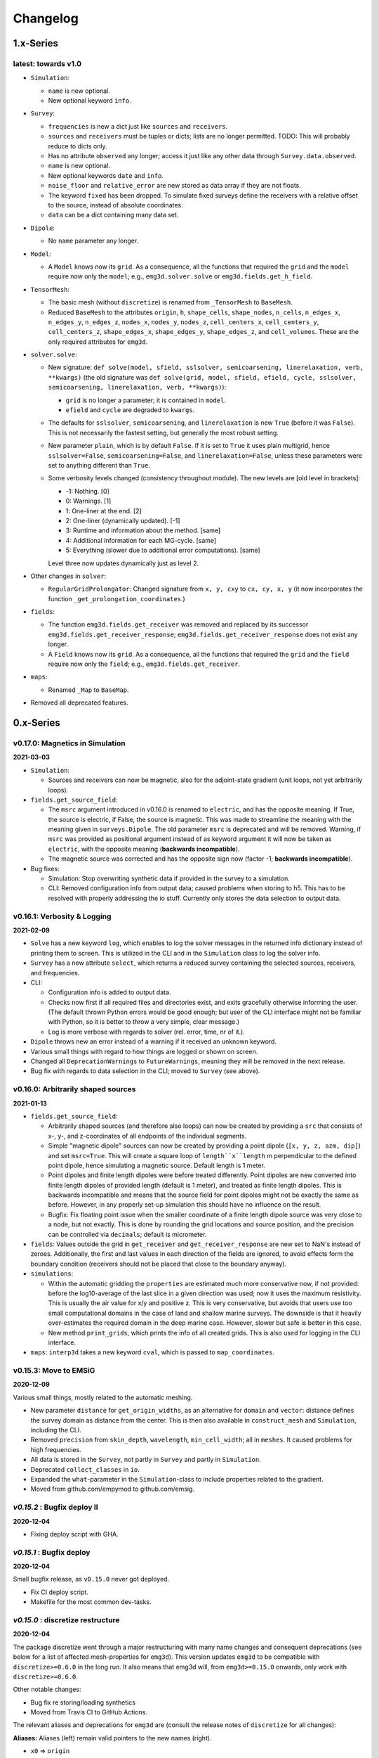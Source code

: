 Changelog
#########


1.x-Series
""""""""""


latest: towards v1.0
--------------------

- ``Simulation``:

  - ``name`` is new optional.
  - New optional keyword ``info``.

- ``Survey``:

  - ``frequencies`` is new a dict just like ``sources`` and ``receivers``.
  - ``sources`` and ``receivers`` must be tuples or dicts; lists are no longer
    permitted. TODO: This will probably reduce to dicts only.
  - Has no attribute ``observed`` any longer; access it just like any other
    data through ``Survey.data.observed``.
  - ``name`` is new optional.
  - New optional keywords ``date`` and ``info``.
  - ``noise_floor`` and ``relative_error`` are new stored as data array if they
    are not floats.
  - The keyword ``fixed`` has been dropped. To simulate fixed surveys define
    the receivers with a relative offset to the source, instead of absolute
    coordinates.
  - ``data`` can be a dict containing many data set.

- ``Dipole``:

  - No ``name`` parameter any longer.

- ``Model``:

  - A ``Model`` knows now its ``grid``. As a consequence, all the functions
    that required the ``grid`` and the ``model`` require now only the
    ``model``; e.g., ``emg3d.solver.solve`` or ``emg3d.fields.get_h_field``.

- ``TensorMesh``:

  - The basic mesh (without ``discretize``) is renamed from ``_TensorMesh`` to
    ``BaseMesh``.

  - Reduced ``BaseMesh`` to the attributes ``origin``, ``h``, ``shape_cells``,
    ``shape_nodes``, ``n_cells``, ``n_edges_x``, ``n_edges_y``, ``n_edges_z``,
    ``nodes_x``, ``nodes_y``, ``nodes_z``, ``cell_centers_x``,
    ``cell_centers_y``, ``cell_centers_z``, ``shape_edges_x``,
    ``shape_edges_y``, ``shape_edges_z``, and ``cell_volumes``. These are the
    only required attributes for ``emg3d``.

- ``solver.solve``:

  - New signature: ``def solve(model, sfield, sslsolver, semicoarsening,
    linerelaxation, verb, **kwargs)`` (the old signature was ``def solve(grid,
    model, sfield, efield, cycle, sslsolver, semicoarsening, linerelaxation,
    verb, **kwargs)``):

    - ``grid`` is no longer a parameter; it is contained in ``model``.
    - ``efield`` and ``cycle`` are degraded to ``kwargs``.

  - The defaults for ``sslsolver``, ``semicoarsening``, and ``linerelaxation``
    is new ``True`` (before it was ``False``). This is not necessarily the
    fastest setting, but generally the most robust setting.

  - New parameter ``plain``, which is by default ``False``. If it is set to
    ``True`` it uses plain multigrid, hence ``sslsolver=False``,
    ``semicoarsening=False``, and ``linerelaxation=False``, unless these
    parameters were set to anything different than ``True``.

  - Some verbosity levels changed (consistency throughout module). The new
    levels are [old level in brackets]:

    - -1: Nothing. [0]
    - 0: Warnings. [1]
    - 1: One-liner at the end. [2]
    - 2: One-liner (dynamically updated). [-1]
    - 3: Runtime and information about the method. [same]
    - 4: Additional information for each MG-cycle. [same]
    - 5: Everything (slower due to additional error computations). [same]

    Level three now updates dynamically just as level 2.

- Other changes in ``solver``:

  - ``RegularGridProlongator``: Changed signature from ``x, y, cxy`` to ``cx,
    cy, x, y`` (it now incorporates the function
    ``_get_prolongation_coordinates``.)

- ``fields``:

  - The function ``emg3d.fields.get_receiver`` was removed and replaced by
    its successor ``emg3d.fields.get_receiver_response``;
    ``emg3d.fields.get_receiver_response`` does not exist any longer.
  - A ``Field`` knows now its ``grid``. As a consequence, all the functions
    that required the ``grid`` and the ``field`` require now only the
    ``field``; e.g., ``emg3d.fields.get_receiver``.


- ``maps``:

  - Renamed ``_Map`` to ``BaseMap``.

- Removed all deprecated features.


0.x-Series
""""""""""


v0.17.0: Magnetics in Simulation
--------------------------------

**2021-03-03**

- ``Simulation``:

  - Sources and receivers can now be magnetic, also for the adjoint-state
    gradient (unit loops, not yet arbitrarily loops).

- ``fields.get_source_field``:

  - The ``msrc`` argument introduced in v0.16.0 is renamed to ``electric``, and
    has the opposite meaning. If True, the source is electric, if False, the
    source is magnetic. This was made to streamline the meaning with the
    meaning given in ``surveys.Dipole``. The old parameter ``msrc`` is
    deprecated and will be removed. Warning, if ``msrc`` was provided as
    positional argument instead of as keyword argument it will now be taken as
    ``electric``, with the opposite meaning (**backwards incompatible**).
  - The magnetic source was corrected and has the opposite sign now (factor -1;
    **backwards incompatible**).

- Bug fixes:

  - Simulation: Stop overwriting synthetic data if provided in the survey to a
    simulation.
  - CLI: Removed configuration info from output data; caused problems when
    storing to h5. This has to be resolved with properly addressing the io
    stuff. Currently only stores the data selection to output data.


v0.16.1: Verbosity & Logging
----------------------------

**2021-02-09**

- ``Solve`` has a new keyword ``log``, which enables to log the solver messages
  in the returned info dictionary instead of printing them to screen. This is
  utilized in the CLI and in the ``Simulation`` class to log the solver info.

- ``Survey`` has a new attribute ``select``, which returns a reduced survey
  containing the selected sources, receivers, and frequencies.

- CLI:

  - Configuration info is added to output data.
  - Checks now first if all required files and directories exist, and exits
    gracefully otherwise informing the user. (The default thrown Python errors
    would be good enough; but user of the CLI interface might not be familiar
    with Python, so it is better to throw a very simple, clear message.)
  - Log is more verbose with regards to solver (rel. error, time, nr of it.).

- ``Dipole`` throws new an error instead of a warning if it received an unknown
  keyword.

- Various small things with regard to how things are logged or shown on screen.

- Changed all ``DeprecationWarnings`` to ``FutureWarnings``, meaning they will
  be removed in the next release.

- Bug fix with regards to data selection in the CLI; moved to ``Survey`` (see
  above).


v0.16.0: Arbitrarily shaped sources
-----------------------------------

**2021-01-13**

- ``fields.get_source_field``:

  - Arbitrarily shaped sources (and therefore also loops) can now be created by
    providing a ``src`` that consists of x-, y-, and z-coordinates of all
    endpoints of the individual segments.

  - Simple "magnetic dipole" sources can now be created by providing a point
    dipole (``[x, y, z, azm, dip]``) and set ``msrc=True``. This will create a
    square loop of ``length``x``length`` m perpendicular to the defined point
    dipole, hence simulating a magnetic source. Default length is 1 meter.

  - Point dipoles and finite length dipoles were before treated differently.
    Point dipoles are new converted into finite length dipoles of provided
    length (default is 1 meter), and treated as finite length dipoles. This is
    backwards incompatible and means that the source field for point dipoles
    might not be exactly the same as before. However, in any properly set-up
    simulation this should have no influence on the result.

  - Bugfix: Fix floating point issue when the smaller coordinate of a finite
    length dipole source was very close to a node, but not exactly. This is
    done by rounding the grid locations and source position, and the precision
    can be controlled via ``decimals``; default is micrometer.

- ``fields``: Values outside the grid in ``get_receiver`` and
  ``get_receiver_response`` are new set to NaN's instead of zeroes.
  Additionally, the first and last values in each direction of the fields are
  ignored, to avoid effects form the boundary condition (receivers should not
  be placed that close to the boundary anyway).

- ``simulations``:

  - Within the automatic gridding the ``properties`` are estimated much more
    conservative now, if not provided: before the log10-average of the last
    slice in a given direction was used; now it uses the maximum resistivity.
    This is usually the air value for x/y and positive z. This is very
    conservative, but avoids that users use too small computational domains in
    the case of land and shallow marine surveys. The downside is that it
    heavily over-estimates the required domain in the deep marine case.
    However, slower but safe is better in this case.
  - New method ``print_grids``, which prints the info of all created grids.
    This is also used for logging in the CLI interface.

- ``maps``: ``interp3d`` takes a new keyword ``cval``, which is passed to
  ``map_coordinates``.


v0.15.3: Move to EMSiG
----------------------

**2020-12-09**

Various small things, mostly related to the automatic meshing.

- New parameter ``distance`` for ``get_origin_widths``, as an alternative for
  ``domain`` and ``vector``: distance defines the survey domain as distance
  from the center. This is then also available in ``construct_mesh`` and
  ``Simulation``, including the CLI.
- Removed ``precision`` from ``skin_depth``, ``wavelength``,
  ``min_cell_width``; all in ``meshes``. It caused problems for high
  frequencies.
- All data is stored in the ``Survey``, not partly in ``Survey`` and partly
  in ``Simulation``.
- Deprecated ``collect_classes`` in ``io``.
- Expanded the ``what``-parameter in the ``Simulation``-class to include
  properties related to the gradient.
- Moved from github.com/empymod to github.com/emsig.


*v0.15.2* : Bugfix deploy II
----------------------------

**2020-12-04**

- Fixing deploy script with GHA.


*v0.15.1* : Bugfix deploy
-------------------------

**2020-12-04**


Small bugfix release, as ``v0.15.0`` never got deployed.

- Fix CI deploy script.
- Makefile for the most common dev-tasks.


*v0.15.0* : discretize restructure
----------------------------------

**2020-12-04**


The package discretize went through a major restructuring with many name
changes and consequent deprecations (see below for a list of affected
mesh-properties for ``emg3d``). This version updates ``emg3d`` to be compatible
with ``discretize>=0.6.0`` in the long run. It also means that emg3d will, from
``emg3d>=0.15.0`` onwards, only work with ``discretize>=0.6.0``.

Other notable changes:

- Bug fix re storing/loading synthetics
- Moved from Travis CI to GitHub Actions.

The relevant aliases and deprecations for ``emg3d`` are (consult the release
notes of ``discretize`` for all changes):

**Aliases:** Aliases (left) remain valid pointers to the new names (right).

- ``x0`` => ``origin``
- ``nC`` => ``n_cells``
- ``vnC`` => ``shape_cells``
- ``nN`` => ``n_nodes``
- ``vnN`` => ``shape_nodes``
- ``nE`` => ``n_edges``
- ``nEx`` => ``n_edges_x``
- ``nEy`` => ``n_edges_y``
- ``nEz`` => ``n_edges_z``
- ``vnE`` => ``n_edges_per_direction``
- ``vnEx`` => ``shape_edges_x``
- ``vnEy`` => ``shape_edges_y``
- ``vnEz`` => ``shape_edges_z``

**Deprecations:** Deprecated properties (left) raise a deprecation warning and
will be removed in the future. Currently, they still work and point to the new
names (right).

- ``hx`` => ``h[0]``
- ``hy`` => ``h[1]``
- ``hz`` => ``h[2]``
- ``nCx`` => ``shape_cells[0]``
- ``nCy`` => ``shape_cells[1]``
- ``nCz`` => ``shape_cells[2]``
- ``nNx`` => ``shape_nodes[0]``
- ``nNy`` => ``shape_nodes[1]``
- ``nNz`` => ``shape_nodes[2]``
- ``vectorNx`` => ``nodes_x``
- ``vectorNy`` => ``nodes_y``
- ``vectorNz`` => ``nodes_z``
- ``vectorCCx`` => ``cell_centers_x``
- ``vectorCCy`` => ``cell_centers_y``
- ``vectorCCz`` => ``cell_centers_z``
- ``vol`` => ``cell_volumes``


*v0.14.3* : Bug fix
-------------------

**2020-11-19**

- Bug fix for ``discretize>=0.6.0``.


*v0.14.2* : Bug fix
-------------------

**2020-11-18**

- Bug fix for Windows affecting ``good_mg_cell_nr`` (int32 issue).


*v0.14.1* : Bug fix
-------------------

**2020-11-14**

- Fix for ``h5py>=3.0``.
- Improved docs re automatic gridding.


*v0.14.0* : Automatic gridding
------------------------------

**2020-11-07**

The simulation class comes new with an automatic gridding functionality, which
should make it much easier to compute CSEM data. With that the entire
optimization routine was improved too. See the API docs for more info of the
relevant implementation.

- ``simulation``:

  - ``Simulation``: New gridding options ``'single'``, ``'frequency'``
    ``'source'``, and ``'both'``; new default is ``'single'``.
  - ``compute()`` takes a new argument, ``min_offset``. If ``observed=True``,
    it will add Gaussian random noise according to the standard deviation of
    the data; it will set receivers responses below the minimum offset to NaN.
  - There is no longer a ``reference`` model.
  - ``misfit`` and ``gradient`` can now handle observations with NaN's.

- ``survey``: A ``Survey`` has new attributes ``standard_error``,
  ``noise_floor``, and ``relative_error``.

- ``optimize``: Completely changed misfit and data-weighting to more sensible
  functions.

- ``cli``:

  - As a consequence of the changes the ``data_weight_opts`` got removed.
  - New sections ``[data]`` to select the wanted data and ``[gridding_opts]``
    for options of the automatic gridding.
  - Section ``[simulation]`` has a new parameter ``min_offset`` (for creating
    observed data).
  - Output has a new parameter ``n_observations`` if ``misfit`` or ``gradient``
    were called, which is the number of observations that were used to compute
    the misfit.

- ``meshes``:

  - New functions ``construct_mesh``, ``get_origin_widths``,
    ``good_mg_cell_nr`` and other, smaller helper routines.
  - Deprecated the old meshing routines ``get_hx_h0``, ``get_cell_numbers``,
    ``get_stretched_h``, ``get_domain``, ``get_hx``; they will be removed in
    the future.
  - Default of ``good_mg_cell_nr`` changed, and the documentation (and
    verbosity) with regards to «good» number of cells was improved.

- Bug fixes:

  - ``maps``: Fixed the mapping of the gradients (``Conductivity`` is the only
    mapping that was not affected by this bug).

- Removed deprecated features:

  - ``models.Model``: Removed parameters ``res_{x;y;z}``.
  - ``io.save``: Removed deprecated parameter ``backend``.
  - ``io.save``: Removed default, file extension has to be provided.


*v0.13.0* : CLI
---------------

**2020-09-22**

- New Module ``cli`` for command-line interaction:

  The command-line interface can currently be used to forward model an entire
  ``Simulation``, and also to compute the misfit of it with respect to some
  data and the gradient of the misfit function. See the section "CLI interface"
  in the documentation for more info.


*Note that, while* ``cli`` *(v0.13.0) and* ``optimize`` *(v0.12.0) are
implemented, they are still in development and are likely going to change
throughout the next two minor releases or so.*

- Other changes:

  - ``solver``: Changes in ``verbosity`` for ``emg3d.solve``:

    - New default verbosity is 1 (only warnings; before it was 2).
    - Verbosities {-1;0;1} remain unchanged.
    - Verbosities {2;3;4} => {3;4;5}.
    - New verbosity 2: Only shows a one-liner at the end (plus warnings).

  - ``survey`` and ``simulation``: ``to_file`` and ``from_file`` have new a
    parameter ``name``, to store and load with a particular name instead of the
    default ``survey``/``simulation`` (useful when storing, e.g., many surveys
    in one file).

  - ``survey``: stores new also the reference-data; different data (observed,
    reference) is contained in a data-dict when storing.

  - ``simulation``: takes new a ``verb`` parameter.

  - ``optimize``:

    - Gradient now possible for arbitrarily rotated sources and receivers.
    - Falls back to ``synthetic`` instead of ``observed`` now if ``reference``
      not found.

  - ``io``: ``np.bool_`` are converted back to ``bool`` when loading.

  - Re-arrange, improve, and update documentation.


*v0.12.0* : Survey & Simulation
-------------------------------

**2020-07-25**

This is a big release with many new features, and unfortunately not completely
backwards compatible. The main new features are the new **Survey** and
**Simulation** classes, as well as some initial work for **optimization**
(misfit, gradient). Also, a **Model** can now be a resistivity model, a
conductivity model, or the logarithm (natural or base 10) therefore. Receivers
can now be arbitrarily rotated, just as the sources. In addition to the
existing **soft-dependencies** ``empymod``, ``discretize``, and ``h5py`` there
are the new soft-dependencies ``xarray`` and ``tqm``; ``discretize`` is now
much tighter integrated. For the new survey and simulation classes ``xarray``
is a required dependency. However, the only hard dependency remain ``scipy``
and ``numba``, if you use ``emg3d`` purely as a solver. Data reading and
writing has new a JSON-backend, in addition to the existing HDF5 and
NumPy-backends.

In more detail:

- Modules:

  - ``surveys`` (**new**; requires ``xarray``):

    - Class ``surveys.Survey``, which combines sources, receivers, and data.
    - Class ``surveys.Dipole``, which defines electric or magnetic point
      dipoles and finite length dipoles.

  - ``simulations`` (**new**; requires ``xarray``; soft-dependency ``tqdm``):

    - Class ``simulations.Simulation``, which combines a survey with a model. A
      simulation computes the e-field (and h-field) asynchronously using
      ``concurrent.futures``. This class will include automatic, source- and
      frequency-dependent gridding in the future. If ``tqdm`` is installed it
      displays a progress bar for the asynchronous computation. Note that the
      simulation class has still some limitations, consult the class
      documentation.

  - ``models``:

    - Model instances take new the parameters ``property_{x;y;z}`` instead of
      ``res_{x;y;z}``. The properties can be either resistivity, conductivity,
      or log_{e;10} thereof. What is actually provided has to be defined with
      the parameter ``mapping``. By default, it remains resistivity, as it was
      until now. The keywords ``res_{x;y;z}`` are **deprecated**, but still
      accepted at the moment. The attributes ``model.res_{x;y;z}`` are still
      available too, but equally **deprecated**. However, it is **no longer
      possible to assign values to these attributes**, which is a **backwards
      incompatible** change.
    - A model knows now how to interpolate itself from its grid to another grid
      (``interpolate2grid``).

  - ``maps``:

    - **New** mappings for ``models.Model`` instances: The mappings take care
      of how to transform the investigation variable to conductivity and back,
      and how it affects its derivative.
    - **New** interpolation routine ``edges2cellaverages``.

  - ``fields``:

    - Function ``get_receiver_response`` (**new**), which returns the response
      for arbitrarily rotated receivers.
    - Improvements to ``Field`` and ``SourceField``:

      - ``_sval`` and ``_smu0`` not stored any longer, derived from ``_freq``.
      - ``SourceField`` is now using the ``copy()`` and ``from_dict()`` from
        its parents class ``Field``.

  - ``io``:

    - File-format ``json`` (**new**), writes to a hierarchical, plain json
      file.
    - **Deprecated** the use of ``backend``, it uses the file extension of
      ``fname`` instead.
    - This means ``.npz`` (instead of ``numpy``), ``.h5`` (instead of
      ``h5py``), and new ``.json``.
    - New parameter ``collect_classes``, which can be used to switch-on
      collection of the main classes in root-level dictionaries. By default,
      they are no longer collected (**changed**).

  - ``meshes``:

    - ``meshes.TensorMesh`` **new** inherits from ``discretize`` if installed.
    - Added ``__eq__`` to ``models.TensorMesh`` to compare meshes.

  - ``optimize`` (**new**)

    - Functionalities related to inversion (data misfit, gradient, data
      weighting, and depth weighting). This module is in an early stage, and
      the API will likely change in the future. Current functions are
      ``misfit``, ``gradient`` (using the adjoint-state method), and
      ``data_weighting``. These functionalities are best accessed through the
      ``Simulation`` class.

- Dependencies:

  - ``empymod`` is now a soft dependency (no longer a hard dependency), only
    required for ``utils.Fourier`` (time-domain modelling).
  - Existing soft dependency ``discretize`` is now baked straight into
    ``meshes``.
  - New soft dependency ``xarray`` for the ``Survey`` class (and therefore also
    for the ``Simulation`` class and the ``optimize`` module).
  - New soft dependency ``tqdm`` for nice progress bars in asynchronous
    computation.

- **Deprecations** and removals:

  - Removed deprecated functions ``data_write`` and ``data_read``.
  - Removed all deprecated functions from ``utils``.

- Miscellaneous:

  - Re-organise API-docs.
  - Much bookkeeping (improve error raising and checking; chaining errors,
    numpy types, etc).


*v0.11.0* : Refactor
--------------------

**2020-05-05**

Grand refactor with new internal layout. Mainly splitting-up ``utils`` into
smaller bits. Most functionalities (old names) are currently retained in
``utils`` and it should be mostly backwards compatible for now, but they are
deprecated and will eventually be removed. Some previously deprecated functions
were removed, however.

- Removed deprecated functions:

  - ``emg3d.solver.solver`` (use ``emg3d.solver.solve`` instead).
  - Aliases of ``emg3d.io.data_write`` and ``emg3d.io.data_read`` in
    ``emg3d.utils``.

- Changes:

  - ``SourceField`` has now the same signature as ``Field`` (this might break
    your code if you called ``SourceField`` directly, with positional
    arguments, and not through ``get_source_field``).
  - More functions and classes in the top namespace.
  - Replaced ``core.l2norm`` with ``scipy.linalg.norm``, as SciPy 1.4 got the
    following PR: https://github.com/scipy/scipy/pull/10397 (reason to raise
    minimum SciPy to 1.4).
  - Increased minimum required versions of dependencies to

    - ``scipy>=1.4.0`` (raised from 1.1, see note above)
    - ``empymod>=2.0.0`` (no min requirement before)
    - ``numba>=0.45.0`` (raised from 0.40)

- New layout

  - ``njitted`` -> ``core``.
  - ``utils`` split in ``fields``, ``meshes``, ``models``, ``maps``, and
    ``utils``.

- Bugfixes:

  - Fixed ``to_dict``, ``from_dict``, and ``copy`` for the ``SourceField``.
  - Fixed ``io`` for ``SourceField``, that was not implemented properly.


*v0.10.1* : Zero Source
-----------------------

**2020-04-29**

- Bug fixes:

  - Checks now if provided source-field is zero, and exists gracefully if so,
    returning a zero electric field. Until now it failed with a
    division-by-zero error.

- Improvements:

  - Warnings: If ``verb=1`` it prints a warning in case it did not converge (it
    finished silently until now).
  - Improvements to docs (figures-scaling; intersphinx).
  - Adjust ``Fields.pha`` and ``Fields.amp`` in accordance with ``empymod v2``:
    ``.pha`` and ``.amp`` are now methods; uses directly
    ``empymod.utils.EMArray``.
  - Adjust tests for ``empymod v2`` (Fields, Fourier).


*v0.10.0* : Data persistence
----------------------------

**2020-03-25**

- New:

  - New functions ``emg3d.save`` and ``emg3d.load`` to save and load all sort
    of ``emg3d`` instances. The currently implemented backends are
    ``h5py`` for ``.h5``-files (default, but requires ``h5py`` to be installed)
    and ``numpy`` for ``.npz``-files.
  - Classes ``emg3d.utils.Field``, ``emg3d.utils.Model``, and
    ``emg3d.utils.TensorMesh`` have new methods ``.copy()``, ``.to_dict()``,
    and ``.from_dict()``.
  - ``emg3d.utils.Model``: Possible to create new models by adding or
    subtracting existing models, and comparing two models (``+``, ``-``, ``==``
    and ``!=``). New attributes ``shape`` and ``size``.
  - ``emg3d.utils.Model`` does not store the volume any longer (just ``vnC``).

- Deprecations:

  - Deprecated ``data_write`` and ``data_read``.

- Internal and bug fixes:

  - All I/O-related stuff moved to its own file ``io.py``.
  - Change from ``NUMBA_DISABLE_JIT`` to use ``py_func`` for testing and
    coverage.
  - Bugfix: ``emg3d.njitted.restrict`` did not store the {x;y;z}-field if
    ``sc_dir`` was {4;5;6}, respectively.


*v0.9.3* : Sphinx gallery
-------------------------

**2020-02-11**

- Rename ``solver.solver`` to ``solver.solve``; load ``solve`` also into the
  main namespace as ``emg3d.solve``.
- Adjustment to termination criterion for *STAGNATION*: The current error is
  now compared to the last error of the same cycle type. Together with this the
  workaround for sslsolver when called with an initial efield introduced in
  v0.8.0 was removed.
- Adjustment to ``utils.get_hx_h0`` (this might change your boundaries): The
  computation domain is now computed so that the distance for the signal
  travelling from the source to the boundary and back to the most remote
  receiver is at least two wavelengths away. If this is within the provided
  domain, then now extra buffer is added around the domain. Additionally, the
  function has a new parameter ``max_domain``, which is the maximum distance
  from the center to the boundary; defaults to 100 km.
- New parameter ``log`` for ``utils.grid2grid``; if ``True``, then the
  interpolation is carried out on a log10-scale.
- Change from the notebook-based ``emg3d-examples``-repo to the
  ``sphinx``-based ``emg3d-gallery``-repo.


*v0.9.2* : Complex sources
--------------------------

**2019-12-26**

- Strength input for ``get_source_field`` can now be complex; it also stores
  now the source location and its strength and moment.
- ``get_receiver`` can now take entire ``Field`` instances, and returns in that
  case (``fx``, ``fy``, ``fz``) at receiver locations.
- Krylov subspace solvers:

  - Solver now finishes in the middle of preconditioning cycles if tolerance is
    reached.
  - Solver now aborts if solution diverges or stagnates also for the SSL
    solvers; it fails and returns a zero field.
  - Removed ``gmres`` and ``lgmres`` from the supported SSL solvers; they do
    not work nice for this problem. Supported remain ``bicgstab`` (default),
    ``cgs``, and ``gcrotmk``.

- Various small things:

  - New attribute ``Field.is_electric``, so the field knows if it is electric
    or magnetic.
  - New ``verb``-possibility: ``verb=-1`` is a continuously updated one-liner,
    ideal to monitor large sets of computations or in inversions.
  - The returned ``info`` dictionary contains new keys:

    - ``runtime_at_cycle``: accumulated total runtime at each cycle;
    - ``error_at_cycle``: absolute error at each cycle.

  - Simple ``__repr__`` for ``TensorMesh``, ``Model``, ``Fourier``, ``Time``.

- Bugfixes:

  - Related to ``get_hx_h0``, ``data_write``, printing in ``Fourier``.


*v0.9.1* : VolumeModel
----------------------

**2019-11-13**

- New class ``VolumeModel``; changes in ``Model``:

  - ``Model`` now only contains resistivity, magnetic permeability, and
    electric permittivity.
  - ``VolumeModel`` contains the volume-averaged values eta and zeta; called
    from within ``emg3d.solver.solver``.
  - Full wave equation is enabled again, via ``epsilon_r``; by default it is
    set to None, hence diffusive approximation.
  - Model parameters are now internally stored as 1D arrays.
  - An {isotropic, VTI, HTI} initiated model can be changed by providing the
    missing resistivities.

- Bugfix: Up and till version 0.8.1 there was a bug. If resistivity was set
  with slices, e.g., ``model.res[:, :, :5]=1e10``, it DID NOT update the
  corresponding eta. This bug was unintentionally fixed in 0.9.0, but only
  realised now.

- Various:

  - The log now lists the version of emg3d.
  - PEP8: internal imports now use absolute paths instead of relative ones.
  - Move from conda-channel ``prisae`` to ``conda-forge``.
  - Automatic deploy for PyPi and conda-forge.


*v0.9.0* : Fourier
------------------

**2019-11-07**

- New routine:

  - ``emg3d.utils.Fourier``, a class to handle Fourier-transform related stuff
    for time-domain modelling. See the example notebooks for its usage.

- Utilities:

  - ``Fields`` and returned receiver-arrays (``EMArray``) both have amplitude
    (``.amp``) and phase (``.pha``) attributes.
  - ``Fields`` have attributes containing frequency-information (``freq``,
    ``smu0``).
  - New class ``SourceField``; a subclass of ``Field``, adding ``vector`` and
    ``v{x,y,z}`` attributes for the real valued source vectors.
  - The ``Model`` is not frequency-dependent any longer and does NOT take
    a ``freq``-parameter any more (currently it still takes it, but it is
    deprecated and will be removed in the future).
  - ``data_write`` automatically removes ``_vol`` from ``TensorMesh`` instances
    and ``_eta_{x,y,z}``, ``_zeta`` from ``Model`` instances. This makes the
    archives smaller, and they are not required, as they are simply
    reconstructed if needed.

- Internal changes:

  - The multigrid method, as implemented, only works for the diffusive
    approximation. Nevertheless, we always used ``\sigma-i\omega\epsilon``,
    hence a complex number. This is now changed and ``\epsilon`` set to 0,
    leaving only ``\sigma``.
  - Change time convention from ``exp(-iwt)`` to ``exp(iwt)``, as used in
    ``empymod`` and commonly in CSEM. Removed the parameter ``conjugate`` from
    the solver, to simplify.
  - Change own private class variables from ``__`` to ``_``.
  - ``res`` and ``mu_r`` are now checked to ensure they are >0; ``freq`` is
    checked to ensure !=0.

- New dependencies and maintenance:

  - ``empymod`` is a new dependency.
  - Travis now checks all the url's in the documentation, so there should be no
    broken links down the road. (Check is allowed to fail, it is visual QC.)

- Bugfixes:

  - Fixes to the ``setuptools_scm``-implementation (``MANIFEST.in``).


*v0.8.1* : setuptools_scm
-------------------------

**2019-10-22**

- Implement ``setuptools_scm`` for versioning (adds git hashes for
  dev-versions).


*v0.8.0* : Laplace
------------------

**2019-10-04**

- Laplace-domain computation: By providing a negative ``freq``-value to
  ``utils.get_source_field`` and ``utils.Model``, the computation is carried
  out in the real Laplace domain ``s = freq`` instead of the complex frequency
  domain ``s = 2i*pi*freq``.
- New meshing helper routines (particularly useful for transient modelling
  where frequency-dependent/adaptive meshes are inevitable):

  - ``utils.get_hx_h0`` to get cell widths and origin for given parameters
    including a few fixed interfaces (center plus two, e.g. top anomaly,
    sea-floor, and sea-surface).
  - ``utils.get_cell_numbers`` to get good values of number of cells for given
    primes.

- Speed-up ``njitted.volume_average`` significantly thanks to @jcapriot.
- Bugfixes and other minor things:

  - Abort if l2-norm is NaN (only works for MG).
  - Workaround for the case where a ``sslsolver`` is used together with a
    provided initial ``efield``.
  - Changed parameter ``rho`` to ``res`` for consistency reasons in
    ``utils.get_domain``.
  - Changed parameter ``h_min`` to ``min_width`` for consistency reasons in
    ``utils.get_stretched_h``.


*v0.7.1* : JOSS article
-----------------------

**2019-07-17**

- Version of the JOSS article, https://doi.org/10.21105/joss.01463 .
- New function ``utils.grid2grid`` to move from one grid to another. Both
  functions (``utils.get_receiver`` and ``utils.grid2grid``) can be used for
  fields and model parameters (with or without extrapolation). They are very
  similar, the former taking coordinates (x, y, z) as new points, the latter
  one another TensorMesh instance.
- New jitted function ``njitted.volume_average`` for interpolation using the
  volume-average technique.
- New parameter ``conjugate`` in ``solver.solver`` to permit both Fourier
  transform conventions.
- Added ``exit_status`` and ``exit_message`` to ``info_dict``.
- Add section ``Related ecosystem`` to documentation.


*v0.7.0* : H-field
------------------

**2019-07-05**

- New routines:

  - ``utils.get_h_field``: Small routine to compute the magnetic field from
    the electric field using Faraday's law.
  - ``utils.get_receiver``: Small wrapper to interpolate a field at receiver
    positions. Added 3D spline interpolation; is the new default.

- Re-implemented the possibility to define isotropic magnetic permeabilities in
  ``utils.Model``. Magnetic permeability is not tri-axially included in the
  solver currently; however, it would not be too difficult to include if there
  is a need.
- CPU-graph added on top of RAM-graph.
- Expand ``utils.Field`` to work with pickle/shelve.
- Jit ``np.linalg.norm`` (``njitted.l2norm``).
- Use ``scooby`` (soft dependency) for versioning, rename ``Version`` to
  ``Report`` (backwards incompatible).

- Bug fixes:

  - Small bugfix introduced in ebd2c9d5: ``sc_cycle`` and ``lr_cycle`` was not
    updated any longer at the end of a cycle (only affected ``sslsolver=True``.
  - Small bugfix in ``utils.get_hx``.


*v0.6.2* : CPU & RAM
--------------------

**2019-06-03**

Further speed and memory improvements:

- Add *CPU & RAM*-page to documentation.
- Change loop-order from x-z-y to z-x-y in Gauss-Seidel smoothing with line
  relaxation in y-direction. Hence reversed lexicographical order. This results
  in a significant speed-up, as x is the fastest changing axis.
- Move total residual computation from ``solver.residual`` into
  ``njitted.amat_x``.
- Simplifications in ``utils``:

  - Simplify ``utils.get_source_field``.
  - Simplify ``utils.Model``.
  - Removed unused timing-stuff from early development.


*v0.6.1* : Memory
-----------------

**2019-05-28**

Memory and speed improvements:

- Only compute residual and l2-norm when absolutely necessary.
- Inplace computations for ``np.conjugate`` in ``solver.solver`` and
  ``np.subtract`` in ``solver.residual``.


*v0.6.0* : RegularGridInterpolator
----------------------------------

**2019-05-26**

- Replace :class:`scipy.interpolate.RegularGridInterpolator` with a custom
  tailored version of it (class:`emg3d.solver.RegularGridProlongator`); results
  in twice as fast prolongation.
- Simplify the fine-grid computation in ``prolongation`` without using
  ``gridE*``; memory friendlier.
- Submission to JOSS.
- Add *Multi-what?*-page to documentation.
- Some major refactoring, particularly in ``solver``.
- Removed ``discretize`` as hard dependency.
- Rename ``rdir`` and ``ldir`` (and related ``p*dir``; ``*cycle``) to the more
  descriptive ``sc_dir`` and ``lr_dir``.


v0.5.0 : Accept any grid size
-----------------------------

**2019-05-01**

- First open-source version.
- Include RTD, Travis, Coveralls, Codacy, and Zenodo. No benchmarks yet.
- Accepts now *any* grid size (warns if a bad grid size for MG is provided).
- Coarsens now to the lowest level of each dimension, not only to the coarsest
  level of the smallest dimension.
- Combined ``restrict_rx``, ``restrict_ry``, and ``restrict_rz`` to
  ``restrict``.
- Improve speed by passing pre-allocated arrays to jitted functions.
- Store ``res_y``, ``res_z`` and corresponding ``eta_y``, ``eta_z`` only if
  ``res_y``, ``res_z`` were provided in initial call to ``utils.model``.
- Change ``zeta`` to ``v_mu_r``.
- Include rudimentary ``TensorMesh``-class in ``utils``; removes hard
  dependency on ``discretize``.
- Bugfix: Take a provided ``efield`` into account; don't return if provided.


v0.4.0 : Cholesky
-----------------

**2019-03-29**

- Use ``solve_chol`` for everything, remove ``solve_zlin``.
- Moved ``mesh.py`` and some functionalities from ``solver.py`` into
  ``utils.py``.
- New mesh-tools. Should move to ``discretize`` eventually.
- Improved source generation tool. Might also move to ``discretize``.
- ``printversion`` is now included in ``utils``.
- Many bug fixes.
- Lots of improvements to tests.
- Lots of improvements to documentation. Amongst other, moved docs from
  ``__init__.py`` into the docs rst.


v0.3.0 : Semicoarsening
-----------------------

**2019-01-18**

- Semicoarsening option.
- Number of cells must still be 2^n, but n can be different in the x-, y-, and
  z-directions.
- Many other iterative solvers from :mod:`scipy.sparse.linalg` can be used. It
  seems to work fine with the following methods:

  - :func:`scipy.sparse.linalg.bicgstab`:  BIConjugate Gradient STABilize;
  - :func:`scipy.sparse.linalg.cgs`: Conjugate Gradient Squared;
  - :func:`scipy.sparse.linalg.gmres`: Generalized Minimal RESidual;
  - :func:`scipy.sparse.linalg.lgmres`: Improvement of GMRES using alternating
    residual vectors;
  - :func:`scipy.sparse.linalg.gcrotmk`: GCROT: Generalized Conjugate Residual
    with inner Orthogonalization and Outer Truncation.

- The SciPy-solver or MG can be used all in combination or on its own, hence
  only MG, SciPy-solver with MG preconditioning, only SciPy-solver.


v0.2.0 : Line relaxation
------------------------

**2019-01-14**

- Line relaxation option.


v0.1.0 : Initial
----------------

**2018-12-28**

- Standard multigrid with or without BiCGSTAB.
- Tri-axial anisotropy.
- Number of cells must be 2^n, and n has to be the same in the x-, y-, and
  z-directions.
